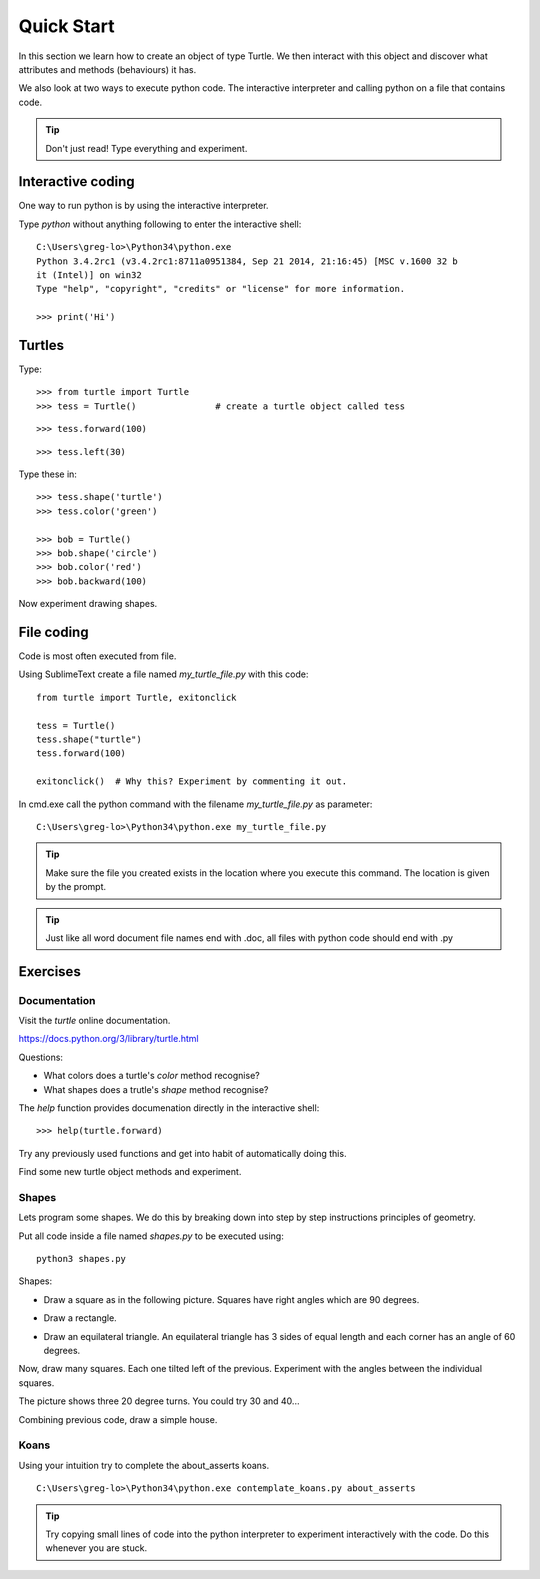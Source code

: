 Quick Start
***********

In this section we learn how to create an object of type Turtle. We then
interact with this object and discover what attributes and methods (behaviours)
it has.

We also look at two ways to execute python code. The interactive interpreter
and calling python on a file that contains code.


.. tip::

    Don't just read! Type everything and experiment.


Interactive coding
==================

One way to run python is by using the interactive interpreter.

Type `python` without anything following to enter the interactive shell::

    C:\Users\greg-lo>\Python34\python.exe
    Python 3.4.2rc1 (v3.4.2rc1:8711a0951384, Sep 21 2014, 21:16:45) [MSC v.1600 32 b
    it (Intel)] on win32
    Type "help", "copyright", "credits" or "license" for more information.

    >>> print('Hi') 

Turtles
=======

Type::

    >>> from turtle import Turtle
    >>> tess = Turtle()               # create a turtle object called tess

.. image:: /images/turtle-init.png

::

    >>> tess.forward(100)

.. image:: /images/turtle-forward.png

::

    >>> tess.left(30)

.. image:: /images/turtle-left.png

Type these in::

    >>> tess.shape('turtle')
    >>> tess.color('green')
    
    >>> bob = Turtle()
    >>> bob.shape('circle')
    >>> bob.color('red')
    >>> bob.backward(100)

Now experiment drawing shapes.


File coding
===========

Code is most often executed from file.

Using SublimeText create a file named `my_turtle_file.py` with this code:: 

    from turtle import Turtle, exitonclick

    tess = Turtle()
    tess.shape("turtle")
    tess.forward(100)

    exitonclick()  # Why this? Experiment by commenting it out.

In cmd.exe call the python command with the filename `my_turtle_file.py` as parameter::
  
    C:\Users\greg-lo>\Python34\python.exe my_turtle_file.py


.. tip::

    Make sure the file you created exists in the location where you execute this
    command. The location is given by the prompt.


.. tip::

    Just like all word document file names end with .doc, all files with python code should end with .py


Exercises
=========

Documentation
-------------

Visit the `turtle` online documentation. 

https://docs.python.org/3/library/turtle.html

Questions:

* What colors does a turtle's `color` method recognise?
* What shapes does a trutle's `shape` method recognise?

The `help` function provides documenation directly in the interactive shell::

    >>> help(turtle.forward)

Try any previously used functions and get into habit of automatically doing this.

Find some new turtle object methods and experiment.

Shapes
------

Lets program some shapes. We do this by breaking down into step by step instructions principles of geometry.

Put all code inside a file named `shapes.py` to be executed using::
    
    python3 shapes.py


Shapes:

* Draw a square as in the following picture. Squares have right angles which are 90 degrees.

.. image:: /images/turtle-square.png



* Draw a rectangle.

.. image:: /images/turtle-rectangle.png


* Draw an equilateral triangle. An equilateral triangle has 3 sides of equal length and each corner has an angle of 60 degrees.

Now, draw many squares. Each one tilted left of the previous. Experiment with the angles between the individual squares.

.. image:: /images/turtle-many-squares.png

The picture shows three 20 degree turns. You could try 30 and 40...

Combining previous code, draw a simple house.


Koans
-----

Using your intuition try to complete the about_asserts koans.

::

    C:\Users\greg-lo>\Python34\python.exe contemplate_koans.py about_asserts

.. tip::

    Try copying small lines of code into the python interpreter to experiment 
    interactively with the code. Do this whenever you are stuck.

